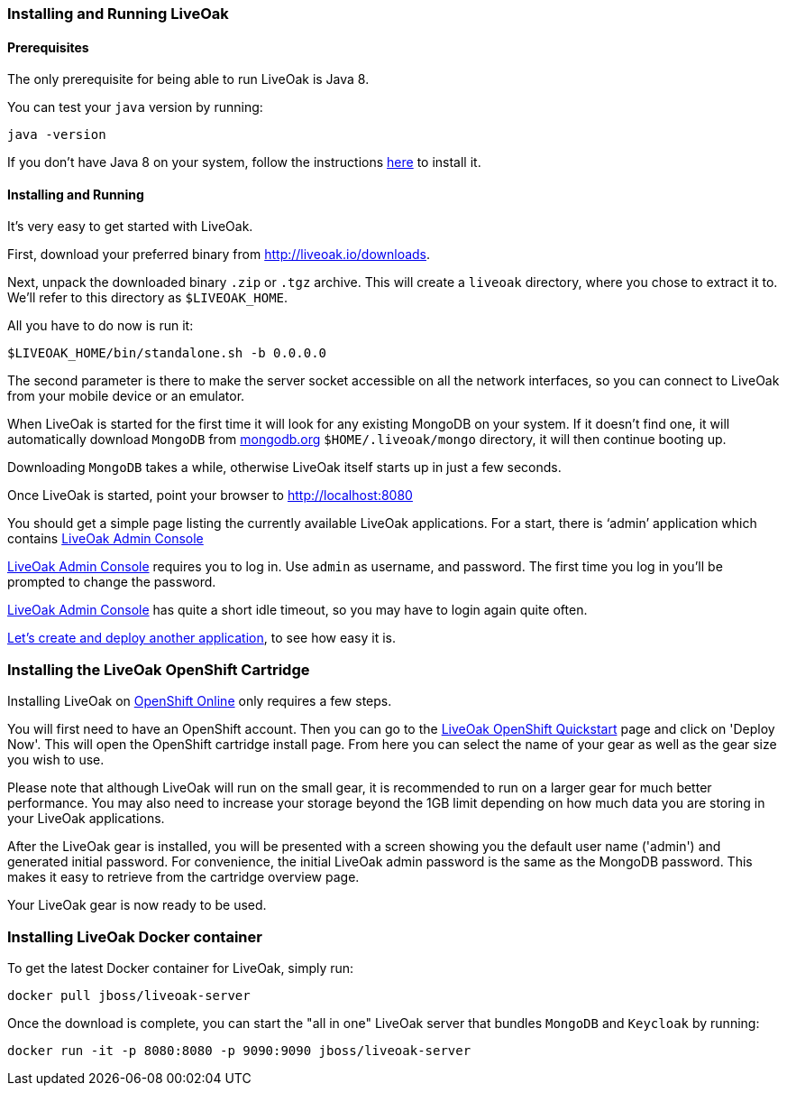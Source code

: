 [[installing-local]]
=== Installing and Running LiveOak

==== Prerequisites

The only prerequisite for being able to run LiveOak is Java 8.

You can test your `java` version by running:

....
java -version
....

If you don’t have Java 8 on your system, follow the instructions link:install/java/[here] to install it.

==== Installing and Running

It’s very easy to get started with LiveOak.

First, download your preferred binary from link:../downloads[http://liveoak.io/downloads].

Next, unpack the downloaded binary `.zip` or `.tgz` archive. This will create a `liveoak` directory, where you chose to extract it to. We’ll refer to this directory as `$LIVEOAK_HOME`.

All you have to do now is run it:

....
$LIVEOAK_HOME/bin/standalone.sh -b 0.0.0.0
....

The second parameter is there to make the server socket accessible on all the network interfaces, so you can connect to LiveOak from your mobile device or an emulator.

When LiveOak is started for the first time it will look for any existing MongoDB on your system. If it doesn’t find one, it will automatically download
`MongoDB` from http://mongodb.org[mongodb.org] `$HOME/.liveoak/mongo` directory, it will then continue booting up.

Downloading `MongoDB` takes a while, otherwise LiveOak itself starts up in just a few seconds.

Once LiveOak is started, point your browser to http://localhost:8080[]

You should get a simple page listing the currently available LiveOak applications. For a start, there is ‘admin’ application which contains
http://localhost:8080/admin[LiveOak Admin Console]

http://localhost:8080/admin[LiveOak Admin Console] requires you to log in. Use `admin` as username, and password. The first time you log in you’ll be prompted to change the password.

http://localhost:8080/admin[LiveOak Admin Console] has quite a short idle timeout, so you may have to login again quite often.

link:../guides/tutorial_chat[Let’s create and deploy another application], to see how easy it is.

[[installing-openshift]]
=== Installing the LiveOak OpenShift Cartridge

Installing LiveOak on https://www.openshift.com/products/online[OpenShift Online] only requires a few steps.

You will first need to have an OpenShift account. Then you can go to the https://www.openshift.com/quickstarts/liveoak-1.0.0Beta02[LiveOak OpenShift Quickstart]
page and click on 'Deploy Now'. This will open the OpenShift cartridge install page. From here you can select the name of your gear as well as the gear size you wish to use.

Please note that although LiveOak will run on the small gear, it is recommended to run on a larger gear for much better performance. You may also need to
increase your storage beyond the 1GB limit depending on how much data you are storing in your LiveOak applications.

After the LiveOak gear is installed, you will be presented with a screen showing you the default user name ('admin') and generated initial password. For convenience,
the initial LiveOak admin password is the same as the MongoDB password. This makes it easy to retrieve from the cartridge overview page.

Your LiveOak gear is now ready to be used.

[[installing-docker]]
=== Installing LiveOak Docker container

To get the latest Docker container for LiveOak, simply run:
....
docker pull jboss/liveoak-server
....

Once the download is complete, you can start the "all in one" LiveOak server that bundles `MongoDB` and `Keycloak` by running:
....
docker run -it -p 8080:8080 -p 9090:9090 jboss/liveoak-server
....

